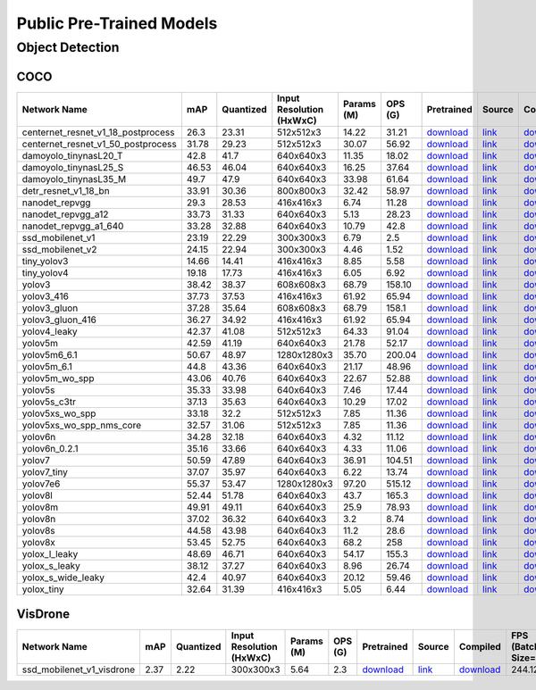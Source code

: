 
Public Pre-Trained Models
=========================

.. |rocket| image:: images/rocket.png
  :width: 18

.. |star| image:: images/star.png
  :width: 18

.. _Object Detection:

Object Detection
----------------

COCO
^^^^

.. list-table::
   :widths: 33 8 7 12 8 8 8 7 7 7 7
   :header-rows: 1

   * - Network Name
     - mAP
     - Quantized
     - Input Resolution (HxWxC)
     - Params (M)
     - OPS (G)
     - Pretrained
     - Source
     - Compiled
     - FPS (Batch Size=1)
     - FPS (Batch Size=8)
   * - centernet_resnet_v1_18_postprocess
     - 26.3
     - 23.31
     - 512x512x3
     - 14.22
     - 31.21
     - `download <https://hailo-model-zoo.s3.eu-west-2.amazonaws.com/ObjectDetection/Detection-COCO/centernet/centernet_resnet_v1_18/pretrained/2023-07-18/centernet_resnet_v1_18.zip>`_
     - `link <https://cv.gluon.ai/model_zoo/detection.html>`_
     - `download <https://hailo-model-zoo.s3.eu-west-2.amazonaws.com/ModelZoo/Compiled/v2.10.0/hailo15m/centernet_resnet_v1_18_postprocess.hef>`_
     - 86.5256
     - 116.281
   * - centernet_resnet_v1_50_postprocess
     - 31.78
     - 29.23
     - 512x512x3
     - 30.07
     - 56.92
     - `download <https://hailo-model-zoo.s3.eu-west-2.amazonaws.com/ObjectDetection/Detection-COCO/centernet/centernet_resnet_v1_50_postprocess/pretrained/2023-07-18/centernet_resnet_v1_50_postprocess.zip>`_
     - `link <https://cv.gluon.ai/model_zoo/detection.html>`_
     - `download <https://hailo-model-zoo.s3.eu-west-2.amazonaws.com/ModelZoo/Compiled/v2.10.0/hailo15m/centernet_resnet_v1_50_postprocess.hef>`_
     - 53.3531
     - 71.9656
   * - damoyolo_tinynasL20_T
     - 42.8
     - 41.7
     - 640x640x3
     - 11.35
     - 18.02
     - `download <https://hailo-model-zoo.s3.eu-west-2.amazonaws.com/ObjectDetection/Detection-COCO/yolo/damoyolo_tinynasL20_T/pretrained/2022-12-19/damoyolo_tinynasL20_T.zip>`_
     - `link <https://github.com/tinyvision/DAMO-YOLO>`_
     - `download <https://hailo-model-zoo.s3.eu-west-2.amazonaws.com/ModelZoo/Compiled/v2.10.0/hailo15m/damoyolo_tinynasL20_T.hef>`_
     - 100.067
     - 169.343
   * - damoyolo_tinynasL25_S
     - 46.53
     - 46.04
     - 640x640x3
     - 16.25
     - 37.64
     - `download <https://hailo-model-zoo.s3.eu-west-2.amazonaws.com/ObjectDetection/Detection-COCO/yolo/damoyolo_tinynasL25_S/pretrained/2022-12-19/damoyolo_tinynasL25_S.zip>`_
     - `link <https://github.com/tinyvision/DAMO-YOLO>`_
     - `download <https://hailo-model-zoo.s3.eu-west-2.amazonaws.com/ModelZoo/Compiled/v2.10.0/hailo15m/damoyolo_tinynasL25_S.hef>`_
     - 60.8048
     - 97.3912
   * - damoyolo_tinynasL35_M
     - 49.7
     - 47.9
     - 640x640x3
     - 33.98
     - 61.64
     - `download <https://hailo-model-zoo.s3.eu-west-2.amazonaws.com/ObjectDetection/Detection-COCO/yolo/damoyolo_tinynasL35_M/pretrained/2022-12-19/damoyolo_tinynasL35_M.zip>`_
     - `link <https://github.com/tinyvision/DAMO-YOLO>`_
     - `download <https://hailo-model-zoo.s3.eu-west-2.amazonaws.com/ModelZoo/Compiled/v2.10.0/hailo15m/damoyolo_tinynasL35_M.hef>`_
     - 40.5352
     - 63.23
   * - detr_resnet_v1_18_bn
     - 33.91
     - 30.36
     - 800x800x3
     - 32.42
     - 58.97
     - `download <https://hailo-model-zoo.s3.eu-west-2.amazonaws.com/ObjectDetection/Detection-COCO/detr/detr_r18/detr_resnet_v1_18/2022-09-18/detr_resnet_v1_18_bn.zip>`_
     - `link <https://github.com/facebookresearch/detr>`_
     - `download <https://hailo-model-zoo.s3.eu-west-2.amazonaws.com/ModelZoo/Compiled/v2.10.0/hailo15m/detr_resnet_v1_18_bn.hef>`_
     - 18.9067
     - 30.5393
   * - nanodet_repvgg  |star|
     - 29.3
     - 28.53
     - 416x416x3
     - 6.74
     - 11.28
     - `download <https://hailo-model-zoo.s3.eu-west-2.amazonaws.com/ObjectDetection/Detection-COCO/nanodet/nanodet_repvgg/pretrained/2022-02-07/nanodet.zip>`_
     - `link <https://github.com/RangiLyu/nanodet>`_
     - `download <https://hailo-model-zoo.s3.eu-west-2.amazonaws.com/ModelZoo/Compiled/v2.10.0/hailo15m/nanodet_repvgg.hef>`_
     - 192.699
     - 311.163
   * - nanodet_repvgg_a12
     - 33.73
     - 31.33
     - 640x640x3
     - 5.13
     - 28.23
     - `download <https://hailo-model-zoo.s3.eu-west-2.amazonaws.com/ObjectDetection/Detection-COCO/nanodet/nanodet_repvgg_a12/pretrained/2023-05-31/nanodet_repvgg_a12_640x640.zip>`_
     - `link <https://github.com/Megvii-BaseDetection/YOLOX>`_
     - `download <https://hailo-model-zoo.s3.eu-west-2.amazonaws.com/ModelZoo/Compiled/v2.10.0/hailo15m/nanodet_repvgg_a12.hef>`_
     - 109.333
     - 159.891
   * - nanodet_repvgg_a1_640
     - 33.28
     - 32.88
     - 640x640x3
     - 10.79
     - 42.8
     - `download <https://hailo-model-zoo.s3.eu-west-2.amazonaws.com/ObjectDetection/Detection-COCO/nanodet/nanodet_repvgg_a1_640/pretrained/2022-07-19/nanodet_repvgg_a1_640.zip>`_
     - `link <https://github.com/RangiLyu/nanodet>`_
     - `download <https://hailo-model-zoo.s3.eu-west-2.amazonaws.com/ModelZoo/Compiled/v2.10.0/hailo15m/nanodet_repvgg_a1_640.hef>`_
     - 85.5934
     - 117.759
   * - ssd_mobilenet_v1 |rocket| |star|
     - 23.19
     - 22.29
     - 300x300x3
     - 6.79
     - 2.5
     - `download <https://hailo-model-zoo.s3.eu-west-2.amazonaws.com/ObjectDetection/Detection-COCO/ssd/ssd_mobilenet_v1/pretrained/2023-07-18/ssd_mobilenet_v1.zip>`_
     - `link <https://github.com/tensorflow/models/blob/master/research/object_detection/g3doc/tf1_detection_zoo.md>`_
     - `download <https://hailo-model-zoo.s3.eu-west-2.amazonaws.com/ModelZoo/Compiled/v2.10.0/hailo15m/ssd_mobilenet_v1.hef>`_
     - 182.389
     - 354.052
   * - ssd_mobilenet_v2
     - 24.15
     - 22.94
     - 300x300x3
     - 4.46
     - 1.52
     - `download <https://hailo-model-zoo.s3.eu-west-2.amazonaws.com/ObjectDetection/Detection-COCO/ssd/ssd_mobilenet_v2/pretrained/2023-03-16/ssd_mobilenet_v2.zip>`_
     - `link <https://github.com/tensorflow/models/blob/master/research/object_detection/g3doc/tf1_detection_zoo.md>`_
     - `download <https://hailo-model-zoo.s3.eu-west-2.amazonaws.com/ModelZoo/Compiled/v2.10.0/hailo15m/ssd_mobilenet_v2.hef>`_
     - 136.849
     - 257.357
   * - tiny_yolov3
     - 14.66
     - 14.41
     - 416x416x3
     - 8.85
     - 5.58
     - `download <https://hailo-model-zoo.s3.eu-west-2.amazonaws.com/ObjectDetection/Detection-COCO/yolo/tiny_yolov3/pretrained/2021-07-11/tiny_yolov3.zip>`_
     - `link <https://github.com/Tianxiaomo/pytorch-YOLOv4>`_
     - `download <https://hailo-model-zoo.s3.eu-west-2.amazonaws.com/ModelZoo/Compiled/v2.10.0/hailo15m/tiny_yolov3.hef>`_
     - 269.057
     - 455.898
   * - tiny_yolov4
     - 19.18
     - 17.73
     - 416x416x3
     - 6.05
     - 6.92
     - `download <https://hailo-model-zoo.s3.eu-west-2.amazonaws.com/ObjectDetection/Detection-COCO/yolo/tiny_yolov4/pretrained/2023-07-18/tiny_yolov4.zip>`_
     - `link <https://github.com/Tianxiaomo/pytorch-YOLOv4>`_
     - `download <https://hailo-model-zoo.s3.eu-west-2.amazonaws.com/ModelZoo/Compiled/v2.10.0/hailo15m/tiny_yolov4.hef>`_
     - 273.062
     - 430.406
   * - yolov3  |star|
     - 38.42
     - 38.37
     - 608x608x3
     - 68.79
     - 158.10
     - `download <https://hailo-model-zoo.s3.eu-west-2.amazonaws.com/ObjectDetection/Detection-COCO/yolo/yolov3/pretrained/2021-08-16/yolov3.zip>`_
     - `link <https://github.com/AlexeyAB/darknet>`_
     - `download <https://hailo-model-zoo.s3.eu-west-2.amazonaws.com/ModelZoo/Compiled/v2.10.0/hailo15m/yolov3.hef>`_
     - 20.7228
     - 24.7059
   * - yolov3_416
     - 37.73
     - 37.53
     - 416x416x3
     - 61.92
     - 65.94
     - `download <https://hailo-model-zoo.s3.eu-west-2.amazonaws.com/ObjectDetection/Detection-COCO/yolo/yolov3_416/pretrained/2021-08-16/yolov3_416.zip>`_
     - `link <https://github.com/AlexeyAB/darknet>`_
     - `download <https://hailo-model-zoo.s3.eu-west-2.amazonaws.com/ModelZoo/Compiled/v2.10.0/hailo15m/yolov3_416.hef>`_
     - 35.1757
     - 50.8807
   * - yolov3_gluon |rocket| |star|
     - 37.28
     - 35.64
     - 608x608x3
     - 68.79
     - 158.1
     - `download <https://hailo-model-zoo.s3.eu-west-2.amazonaws.com/ObjectDetection/Detection-COCO/yolo/yolov3_gluon/pretrained/2023-07-18/yolov3_gluon.zip>`_
     - `link <https://cv.gluon.ai/model_zoo/detection.html>`_
     - `download <https://hailo-model-zoo.s3.eu-west-2.amazonaws.com/ModelZoo/Compiled/v2.10.0/hailo15m/yolov3_gluon.hef>`_
     - 22.0821
     - 27.6056
   * - yolov3_gluon_416  |star|
     - 36.27
     - 34.92
     - 416x416x3
     - 61.92
     - 65.94
     - `download <https://hailo-model-zoo.s3.eu-west-2.amazonaws.com/ObjectDetection/Detection-COCO/yolo/yolov3_gluon_416/pretrained/2023-07-18/yolov3_gluon_416.zip>`_
     - `link <https://cv.gluon.ai/model_zoo/detection.html>`_
     - `download <https://hailo-model-zoo.s3.eu-west-2.amazonaws.com/ModelZoo/Compiled/v2.10.0/hailo15m/yolov3_gluon_416.hef>`_
     - 34.5337
     - 50.1277
   * - yolov4_leaky  |star|
     - 42.37
     - 41.08
     - 512x512x3
     - 64.33
     - 91.04
     - `download <https://hailo-model-zoo.s3.eu-west-2.amazonaws.com/ObjectDetection/Detection-COCO/yolo/yolov4/pretrained/2022-03-17/yolov4.zip>`_
     - `link <https://github.com/AlexeyAB/darknet/wiki/YOLOv4-model-zoo>`_
     - `download <https://hailo-model-zoo.s3.eu-west-2.amazonaws.com/ModelZoo/Compiled/v2.10.0/hailo15m/yolov4_leaky.hef>`_
     - 29.1715
     - 39.9617
   * - yolov5m
     - 42.59
     - 41.19
     - 640x640x3
     - 21.78
     - 52.17
     - `download <https://hailo-model-zoo.s3.eu-west-2.amazonaws.com/ObjectDetection/Detection-COCO/yolo/yolov5m_spp/pretrained/2023-04-25/yolov5m.zip>`_
     - `link <https://github.com/ultralytics/yolov5/releases/tag/v2.0>`_
     - `download <https://hailo-model-zoo.s3.eu-west-2.amazonaws.com/ModelZoo/Compiled/v2.10.0/hailo15m/yolov5m.hef>`_
     - 53.809
     - 75.5971
   * - yolov5m6_6.1
     - 50.67
     - 48.97
     - 1280x1280x3
     - 35.70
     - 200.04
     - `download <https://hailo-model-zoo.s3.eu-west-2.amazonaws.com/ObjectDetection/Detection-COCO/yolo/yolov5m6_6.1/pretrained/2023-04-25/yolov5m6.zip>`_
     - `link <https://github.com/ultralytics/yolov5/releases/tag/v6.1>`_
     - `download <https://hailo-model-zoo.s3.eu-west-2.amazonaws.com/ModelZoo/Compiled/v2.10.0/hailo15m/yolov5m6_6.1.hef>`_
     - 16.3575
     - 18.8832
   * - yolov5m_6.1
     - 44.8
     - 43.36
     - 640x640x3
     - 21.17
     - 48.96
     - `download <https://hailo-model-zoo.s3.eu-west-2.amazonaws.com/ObjectDetection/Detection-COCO/yolo/yolov5m_6.1/pretrained/2023-04-25/yolov5m_6.1.zip>`_
     - `link <https://github.com/ultralytics/yolov5/releases/tag/v6.1>`_
     - `download <https://hailo-model-zoo.s3.eu-west-2.amazonaws.com/ModelZoo/Compiled/v2.10.0/hailo15m/yolov5m_6.1.hef>`_
     - 53.8092
     - 75.5973
   * - yolov5m_wo_spp |rocket|
     - 43.06
     - 40.76
     - 640x640x3
     - 22.67
     - 52.88
     - `download <https://hailo-model-zoo.s3.eu-west-2.amazonaws.com/ObjectDetection/Detection-COCO/yolo/yolov5m/pretrained/2023-04-25/yolov5m_wo_spp.zip>`_
     - `link <https://github.com/ultralytics/yolov5/releases/tag/v2.0>`_
     - `download <https://hailo-model-zoo.s3.eu-west-2.amazonaws.com/ModelZoo/Compiled/v2.10.0/hailo15m/yolov5m_wo_spp_60p.hef>`_
     - 67.6233
     - 94.4975
   * - yolov5s  |star|
     - 35.33
     - 33.98
     - 640x640x3
     - 7.46
     - 17.44
     - `download <https://hailo-model-zoo.s3.eu-west-2.amazonaws.com/ObjectDetection/Detection-COCO/yolo/yolov5s_spp/pretrained/2023-04-25/yolov5s.zip>`_
     - `link <https://github.com/ultralytics/yolov5/releases/tag/v2.0>`_
     - `download <https://hailo-model-zoo.s3.eu-west-2.amazonaws.com/ModelZoo/Compiled/v2.10.0/hailo15m/yolov5s.hef>`_
     - 117.162
     - 180.261
   * - yolov5s_c3tr
     - 37.13
     - 35.63
     - 640x640x3
     - 10.29
     - 17.02
     - `download <https://hailo-model-zoo.s3.eu-west-2.amazonaws.com/ObjectDetection/Detection-COCO/yolo/yolov5s_c3tr/pretrained/2023-04-25/yolov5s_c3tr.zip>`_
     - `link <https://github.com/ultralytics/yolov5/tree/v6.0>`_
     - `download <https://hailo-model-zoo.s3.eu-west-2.amazonaws.com/ModelZoo/Compiled/v2.10.0/hailo15m/yolov5s_c3tr.hef>`_
     - 100.892
     - 167.908
   * - yolov5xs_wo_spp
     - 33.18
     - 32.2
     - 512x512x3
     - 7.85
     - 11.36
     - `download <https://hailo-model-zoo.s3.eu-west-2.amazonaws.com/ObjectDetection/Detection-COCO/yolo/yolov5xs/pretrained/2023-04-25/yolov5xs.zip>`_
     - `link <https://github.com/ultralytics/yolov5/releases/tag/v2.0>`_
     - `download <https://hailo-model-zoo.s3.eu-west-2.amazonaws.com/ModelZoo/Compiled/v2.10.0/hailo15m/yolov5xs_wo_spp.hef>`_
     - 178.885
     - 319.815
   * - yolov5xs_wo_spp_nms_core
     - 32.57
     - 31.06
     - 512x512x3
     - 7.85
     - 11.36
     - `download <https://hailo-model-zoo.s3.eu-west-2.amazonaws.com/ObjectDetection/Detection-COCO/yolo/yolov5xs/pretrained/2022-05-10/yolov5xs_wo_spp_nms.zip>`_
     - `link <https://github.com/ultralytics/yolov5/releases/tag/v2.0>`_
     - `download <https://hailo-model-zoo.s3.eu-west-2.amazonaws.com/ModelZoo/Compiled/v2.10.0/hailo15m/yolov5xs_wo_spp_nms_core.hef>`_
     - 178.878
     - 319.704
   * - yolov6n
     - 34.28
     - 32.18
     - 640x640x3
     - 4.32
     - 11.12
     - `download <https://hailo-model-zoo.s3.eu-west-2.amazonaws.com/ObjectDetection/Detection-COCO/yolo/yolov6n/pretrained/2023-05-31/yolov6n.zip>`_
     - `link <https://github.com/meituan/YOLOv6/releases/tag/0.1.0>`_
     - `download <https://hailo-model-zoo.s3.eu-west-2.amazonaws.com/ModelZoo/Compiled/v2.10.0/hailo15m/yolov6n.hef>`_
     - 168.961
     - 285.641
   * - yolov6n_0.2.1
     - 35.16
     - 33.66
     - 640x640x3
     - 4.33
     - 11.06
     - `download <https://hailo-model-zoo.s3.eu-west-2.amazonaws.com/ObjectDetection/Detection-COCO/yolo/yolov6n_0.2.1/pretrained/2023-04-17/yolov6n_0.2.1.zip>`_
     - `link <https://github.com/meituan/YOLOv6/releases/tag/0.2.1>`_
     - `download <https://hailo-model-zoo.s3.eu-west-2.amazonaws.com/ModelZoo/Compiled/v2.10.0/hailo15m/yolov6n_0.2.1.hef>`_
     - 181.87
     - 320.321
   * - yolov7
     - 50.59
     - 47.89
     - 640x640x3
     - 36.91
     - 104.51
     - `download <https://hailo-model-zoo.s3.eu-west-2.amazonaws.com/ObjectDetection/Detection-COCO/yolo/yolov7/pretrained/2023-04-25/yolov7.zip>`_
     - `link <https://github.com/WongKinYiu/yolov7>`_
     - `download <https://hailo-model-zoo.s3.eu-west-2.amazonaws.com/ModelZoo/Compiled/v2.10.0/hailo15m/yolov7.hef>`_
     - 28.8124
     - 37.7975
   * - yolov7_tiny
     - 37.07
     - 35.97
     - 640x640x3
     - 6.22
     - 13.74
     - `download <https://hailo-model-zoo.s3.eu-west-2.amazonaws.com/ObjectDetection/Detection-COCO/yolo/yolov7_tiny/pretrained/2023-04-25/yolov7_tiny.zip>`_
     - `link <https://github.com/WongKinYiu/yolov7>`_
     - `download <https://hailo-model-zoo.s3.eu-west-2.amazonaws.com/ModelZoo/Compiled/v2.10.0/hailo15m/yolov7_tiny.hef>`_
     - 128.247
     - 193.335
   * - yolov7e6
     - 55.37
     - 53.47
     - 1280x1280x3
     - 97.20
     - 515.12
     - `download <https://hailo-model-zoo.s3.eu-west-2.amazonaws.com/ObjectDetection/Detection-COCO/yolo/yolov7e6/pretrained/2023-04-25/yolov7-e6.zip>`_
     - `link <https://github.com/WongKinYiu/yolov7>`_
     - `download <https://hailo-model-zoo.s3.eu-west-2.amazonaws.com/ModelZoo/Compiled/v2.10.0/hailo15m/yolov7e6.hef>`_
     - 6.17829
     - 6.53669
   * - yolov8l
     - 52.44
     - 51.78
     - 640x640x3
     - 43.7
     - 165.3
     - `download <https://hailo-model-zoo.s3.eu-west-2.amazonaws.com/ObjectDetection/Detection-COCO/yolo/yolov8l/2023-02-02/yolov8l.zip>`_
     - `link <https://github.com/ultralytics/ultralytics>`_
     - `download <https://hailo-model-zoo.s3.eu-west-2.amazonaws.com/ModelZoo/Compiled/v2.10.0/hailo15m/yolov8l.hef>`_
     - 18.7227
     - 23.979
   * - yolov8m
     - 49.91
     - 49.11
     - 640x640x3
     - 25.9
     - 78.93
     - `download <https://hailo-model-zoo.s3.eu-west-2.amazonaws.com/ObjectDetection/Detection-COCO/yolo/yolov8m/2023-02-02/yolov8m.zip>`_
     - `link <https://github.com/ultralytics/ultralytics>`_
     - `download <https://hailo-model-zoo.s3.eu-west-2.amazonaws.com/ModelZoo/Compiled/v2.10.0/hailo15m/yolov8m.hef>`_
     - 39.082
     - 55.9632
   * - yolov8n
     - 37.02
     - 36.32
     - 640x640x3
     - 3.2
     - 8.74
     - `download <https://hailo-model-zoo.s3.eu-west-2.amazonaws.com/ObjectDetection/Detection-COCO/yolo/yolov8n/2023-01-30/yolov8n.zip>`_
     - `link <https://github.com/ultralytics/ultralytics>`_
     - `download <https://hailo-model-zoo.s3.eu-west-2.amazonaws.com/ModelZoo/Compiled/v2.10.0/hailo15m/yolov8n.hef>`_
     - 163.514
     - 311.781
   * - yolov8s
     - 44.58
     - 43.98
     - 640x640x3
     - 11.2
     - 28.6
     - `download <https://hailo-model-zoo.s3.eu-west-2.amazonaws.com/ObjectDetection/Detection-COCO/yolo/yolov8s/2023-02-02/yolov8s.zip>`_
     - `link <https://github.com/ultralytics/ultralytics>`_
     - `download <https://hailo-model-zoo.s3.eu-west-2.amazonaws.com/ModelZoo/Compiled/v2.10.0/hailo15m/yolov8s.hef>`_
     - 82.4367
     - 129.367
   * - yolov8x
     - 53.45
     - 52.75
     - 640x640x3
     - 68.2
     - 258
     - `download <https://hailo-model-zoo.s3.eu-west-2.amazonaws.com/ObjectDetection/Detection-COCO/yolo/yolov8x/2023-02-02/yolov8x.zip>`_
     - `link <https://github.com/ultralytics/ultralytics>`_
     - `download <https://hailo-model-zoo.s3.eu-west-2.amazonaws.com/ModelZoo/Compiled/v2.10.0/hailo15m/yolov8x.hef>`_
     - 10.9973
     - 13.0795
   * - yolox_l_leaky  |star|
     - 48.69
     - 46.71
     - 640x640x3
     - 54.17
     - 155.3
     - `download <https://hailo-model-zoo.s3.eu-west-2.amazonaws.com/ObjectDetection/Detection-COCO/yolo/yolox_l_leaky/pretrained/2023-05-31/yolox_l_leaky.zip>`_
     - `link <https://github.com/Megvii-BaseDetection/YOLOX>`_
     - `download <https://hailo-model-zoo.s3.eu-west-2.amazonaws.com/ModelZoo/Compiled/v2.10.0/hailo15m/yolox_l_leaky.hef>`_
     - 17.9951
     - 21.8031
   * - yolox_s_leaky
     - 38.12
     - 37.27
     - 640x640x3
     - 8.96
     - 26.74
     - `download <https://hailo-model-zoo.s3.eu-west-2.amazonaws.com/ObjectDetection/Detection-COCO/yolo/yolox_s_leaky/pretrained/2023-05-31/yolox_s_leaky.zip>`_
     - `link <https://github.com/Megvii-BaseDetection/YOLOX>`_
     - `download <https://hailo-model-zoo.s3.eu-west-2.amazonaws.com/ModelZoo/Compiled/v2.10.0/hailo15m/yolox_s_leaky.hef>`_
     - 87.0709
     - 129.368
   * - yolox_s_wide_leaky
     - 42.4
     - 40.97
     - 640x640x3
     - 20.12
     - 59.46
     - `download <https://hailo-model-zoo.s3.eu-west-2.amazonaws.com/ObjectDetection/Detection-COCO/yolo/yolox_s_wide_leaky/pretrained/2023-05-31/yolox_s_wide_leaky.zip>`_
     - `link <https://github.com/Megvii-BaseDetection/YOLOX>`_
     - `download <https://hailo-model-zoo.s3.eu-west-2.amazonaws.com/ModelZoo/Compiled/v2.10.0/hailo15m/yolox_s_wide_leaky.hef>`_
     - 53.5291
     - 70.4935
   * - yolox_tiny
     - 32.64
     - 31.39
     - 416x416x3
     - 5.05
     - 6.44
     - `download <https://hailo-model-zoo.s3.eu-west-2.amazonaws.com/ObjectDetection/Detection-COCO/yolo/yolox/yolox_tiny/pretrained/2023-05-31/yolox_tiny.zip>`_
     - `link <https://github.com/Megvii-BaseDetection/YOLOX>`_
     - `download <https://hailo-model-zoo.s3.eu-west-2.amazonaws.com/ModelZoo/Compiled/v2.10.0/hailo15m/yolox_tiny.hef>`_
     - 182.502
     - 362.678

VisDrone
^^^^^^^^

.. list-table::
   :widths: 31 7 9 12 9 8 9 8 7 7 7
   :header-rows: 1

   * - Network Name
     - mAP
     - Quantized
     - Input Resolution (HxWxC)
     - Params (M)
     - OPS (G)
     - Pretrained
     - Source
     - Compiled
     - FPS (Batch Size=1)
     - FPS (Batch Size=8)
   * - ssd_mobilenet_v1_visdrone  |star|
     - 2.37
     - 2.22
     - 300x300x3
     - 5.64
     - 2.3
     - `download <https://hailo-model-zoo.s3.eu-west-2.amazonaws.com/ObjectDetection/Detection-Visdrone/ssd/ssd_mobilenet_v1_visdrone/pretrained/2023-07-18/ssd_mobilenet_v1_visdrone.zip>`_
     - `link <https://github.com/tensorflow/models/blob/master/research/object_detection/g3doc/tf1_detection_zoo.md>`_
     - `download <https://hailo-model-zoo.s3.eu-west-2.amazonaws.com/ModelZoo/Compiled/v2.10.0/hailo15m/ssd_mobilenet_v1_visdrone.hef>`_
     - 244.12
     - 527.101
